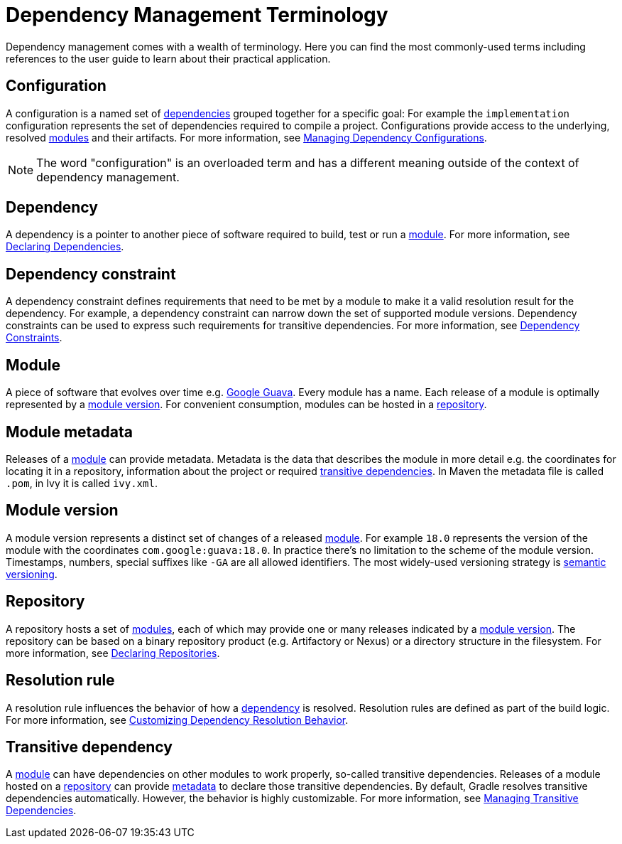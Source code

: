 = Dependency Management Terminology

Dependency management comes with a wealth of terminology. Here you can find the most commonly-used terms including references to the user guide to learn about their practical application.

[[sub:terminology_configuration]]
== Configuration

A configuration is a named set of <<dependency_management_terminology.adoc#sub:terminology_dependency,dependencies>> grouped together for a specific goal: For example the `implementation` configuration represents the set of dependencies required to compile a project. Configurations provide access to the underlying, resolved <<dependency_management_terminology.adoc#sub:terminology_module,modules>> and their artifacts. For more information, see <<managing_dependency_configurations.adoc#managing_dependency_configurations,Managing Dependency Configurations>>.

[NOTE]
====
The word "configuration" is an overloaded term and has a different meaning outside of the context of dependency management.
====

[[sub:terminology_dependency]]
== Dependency

A dependency is a pointer to another piece of software required to build, test or run a <<dependency_management_terminology.adoc#sub:terminology_module,module>>. For more information, see <<declaring_dependencies.adoc#declaring_dependencies,Declaring Dependencies>>.

[[sub:terminology_dependency_constraint]]
== Dependency constraint

A dependency constraint defines requirements that need to be met by a module to make it a valid resolution result for the dependency. For example, a dependency constraint can narrow down the set of supported module versions. Dependency constraints can be used to express such requirements for transitive dependencies. For more information, see <<managing_transitive_dependencies.adoc#sec:dependency_constraints,Dependency Constraints>>.

[[sub:terminology_module]]
== Module

A piece of software that evolves over time e.g. link:https://github.com/google/guava[Google Guava]. Every module has a name. Each release of a module is optimally represented by a <<dependency_management_terminology.adoc#sub:terminology_module_version,module version>>. For convenient consumption, modules can be hosted in a <<dependency_management_terminology.adoc#sub:terminology_repository,repository>>.

[[sub:terminology_module_metadata]]
== Module metadata

Releases of a <<dependency_management_terminology.adoc#sub:terminology_module,module>> can provide metadata. Metadata is the data that describes the module in more detail e.g. the coordinates for locating it in a repository, information about the project or required <<dependency_management_terminology.adoc#sub:terminology_transitive_dependency,transitive dependencies>>. In Maven the metadata file is called `.pom`, in Ivy it is called `ivy.xml`.

[[sub:terminology_module_version]]
== Module version

A module version represents a distinct set of changes of a released <<dependency_management_terminology.adoc#sub:terminology_module,module>>. For example `18.0` represents the version of the module with the coordinates `com.google:guava:18.0`. In practice there's no limitation to the scheme of the module version. Timestamps, numbers, special suffixes like `-GA` are all allowed identifiers. The most widely-used versioning strategy is link:https://semver.org/[semantic versioning].

[[sub:terminology_repository]]
== Repository

A repository hosts a set of <<dependency_management_terminology.adoc#sub:terminology_module,modules>>, each of which may provide one or many releases indicated by a <<dependency_management_terminology.adoc#sub:terminology_module_version,module version>>. The repository can be based on a binary repository product (e.g. Artifactory or Nexus) or a directory structure in the filesystem. For more information, see <<declaring_repositories.adoc#declaring_repositories,Declaring Repositories>>.

[[sub:resolution_rule]]
== Resolution rule

A resolution rule influences the behavior of how a <<dependency_management_terminology.adoc#sub:terminology_dependency,dependency>> is resolved. Resolution rules are defined as part of the build logic. For more information, see <<customizing_dependency_resolution_behavior.adoc#customizing_dependency_resolution_behavior,Customizing Dependency Resolution Behavior>>.

[[sub:terminology_transitive_dependency]]
== Transitive dependency

A <<dependency_management_terminology.adoc#sub:terminology_module,module>> can have dependencies on other modules to work properly, so-called transitive dependencies. Releases of a module hosted on a <<dependency_management_terminology.adoc#sub:terminology_repository,repository>> can provide <<dependency_management_terminology.adoc#sub:terminology_module_metadata,metadata>> to declare those transitive dependencies. By default, Gradle resolves transitive dependencies automatically. However, the behavior is highly customizable. For more information, see <<managing_transitive_dependencies.adoc#managing_transitive_dependencies,Managing Transitive Dependencies>>.
